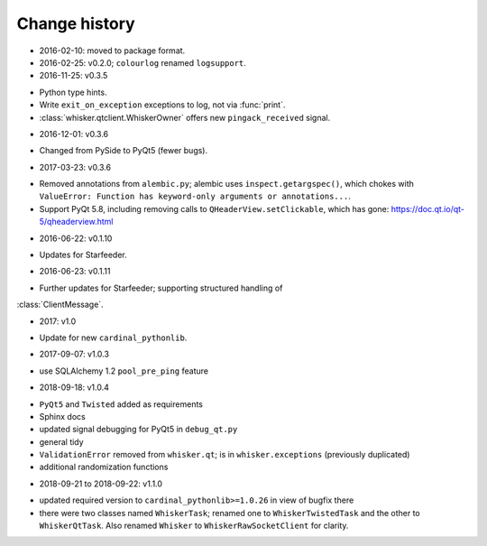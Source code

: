 ..  docs/source/changelog.rst

..  Copyright © 2011-2018 Rudolf Cardinal (rudolf@pobox.com).
    .
    Licensed under the Apache License, Version 2.0 (the "License");
    you may not use this file except in compliance with the License.
    You may obtain a copy of the License at
    .
        http://www.apache.org/licenses/LICENSE-2.0
    .
    Unless required by applicable law or agreed to in writing, software
    distributed under the License is distributed on an "AS IS" BASIS,
    WITHOUT WARRANTIES OR CONDITIONS OF ANY KIND, either express or implied.
    See the License for the specific language governing permissions and
    limitations under the License.


Change history
--------------

* 2016-02-10: moved to package format.

* 2016-02-25: v0.2.0; ``colourlog`` renamed ``logsupport``.

* 2016-11-25: v0.3.5

- Python type hints.
- Write ``exit_on_exception`` exceptions to log, not via :func:`print`.
- :class:`whisker.qtclient.WhiskerOwner` offers new ``pingack_received``
  signal.

* 2016-12-01: v0.3.6

- Changed from PySide to PyQt5 (fewer bugs).

* 2017-03-23: v0.3.6

- Removed annotations from ``alembic.py``; alembic uses
  ``inspect.getargspec()``, which chokes with ``ValueError: Function has
  keyword-only arguments or annotations...``.
- Support PyQt 5.8, including removing calls to ``QHeaderView.setClickable``,
  which has gone: https://doc.qt.io/qt-5/qheaderview.html

* 2016-06-22: v0.1.10

- Updates for Starfeeder.

* 2016-06-23: v0.1.11

- Further updates for Starfeeder; supporting structured handling of
:class:`ClientMessage`.

* 2017: v1.0

- Update for new ``cardinal_pythonlib``.

* 2017-09-07: v1.0.3

- use SQLAlchemy 1.2 ``pool_pre_ping`` feature

* 2018-09-18: v1.0.4

- ``PyQt5`` and ``Twisted`` added as requirements
- Sphinx docs
- updated signal debugging for PyQt5 in ``debug_qt.py``
- general tidy
- ``ValidationError`` removed from ``whisker.qt``; is in
  ``whisker.exceptions`` (previously duplicated)
- additional randomization functions

* 2018-09-21 to 2018-09-22: v1.1.0

- updated required version to ``cardinal_pythonlib>=1.0.26`` in view of
  bugfix there
- there were two classes named ``WhiskerTask``; renamed one to
  ``WhiskerTwistedTask`` and the other to ``WhiskerQtTask``. Also renamed
  ``Whisker`` to ``WhiskerRawSocketClient`` for clarity.
